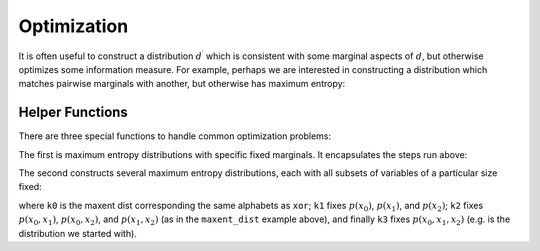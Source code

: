.. optimization.rst
.. py:module:: dit.algorithms.scipy_optimizers

************
Optimization
************

It is often useful to construct a distribution :math:`d^\prime` which is consistent with some marginal aspects of :math:`d`, but otherwise optimizes some information measure. For example, perhaps we are interested in constructing a distribution which matches pairwise marginals with another, but otherwise has maximum entropy:

.. ipython::

    In [1]: from dit.algorithms.distribution_optimizers import MaxEntOptimizer

    In [2]: xor = dit.example_dists.Xor()

    In [3]: meo = MaxEntOptimizer(xor, [[0,1], [0,2], [1,2]])

    In [4]: meo.optimize()

    In [5]: dp = meo.construct_dist()

    In [6]: print(dp)
    Class:          Distribution
    Alphabet:       ('0', '1') for all rvs
    Base:           linear
    Outcome Class:  str
    Outcome Length: 3
    RV Names:       None

    x     p(x)
    000   0.125
    001   0.125
    010   0.125
    011   0.125
    100   0.125
    101   0.125
    110   0.125
    111   0.125

================
Helper Functions
================

There are three special functions to handle common optimization problems:

.. ipython::

    In [7]: from dit.algorithms import maxent_dist, marginal_maxent_dists

The first is maximum entropy distributions with specific fixed marginals. It encapsulates the steps run above:

.. ipython::

    In [8]: print(maxent_dist(xor, [[0,1], [0,2], [1,2]]))
    Class:          Distribution
    Alphabet:       ('0', '1') for all rvs
    Base:           linear
    Outcome Class:  str
    Outcome Length: 3
    RV Names:       None

    x     p(x)
    000   0.125
    001   0.125
    010   0.125
    011   0.125
    100   0.125
    101   0.125
    110   0.125
    111   0.125

The second constructs several maximum entropy distributions, each with all subsets of variables of a particular size fixed:

.. ipython::

    In [9]: k0, k1, k2, k3 = marginal_maxent_dists(xor)

where ``k0`` is the maxent dist corresponding the same alphabets as ``xor``; ``k1`` fixes :math:`p(x_0)`, :math:`p(x_1)`, and :math:`p(x_2)`; ``k2`` fixes :math:`p(x_0, x_1)`, :math:`p(x_0, x_2)`, and :math:`p(x_1, x_2)` (as in the ``maxent_dist`` example above), and finally ``k3`` fixes :math:`p(x_0, x_1, x_2)` (e.g. is the distribution we started with).

